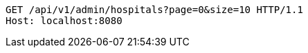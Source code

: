 [source,http,options="nowrap"]
----
GET /api/v1/admin/hospitals?page=0&size=10 HTTP/1.1
Host: localhost:8080

----
